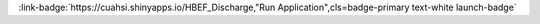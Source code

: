 .. _SEJFRiBEaXNjaGFyZ2U=:

.. title:: HBEF Discharge

.. raw:: html

    <div class=example-title>
        <h1> HBEF Discharge </h1>
    </div>






.. container:: launch-container pb-1
    
         
            :link-badge:`https://cuahsi.shinyapps.io/HBEF_Discharge,"Run Application",cls=badge-primary text-white launch-badge`
        
    


.. raw:: html

    <br />&nbsp;
    <hr>
    <br />&nbsp;





.. dropdown:: JP Gannon
    :container: + shadow btn-author
    :animate: fade-in-slide-down
    :body: bg-light text-left
    
    Virgina Polytechnic Institute and State University 

    

    
    :link-badge:`www.jpgannon.com,"Webpage",cls=badge-primary text-white`
    




.. raw:: html

    <br />&nbsp;
    <br />&nbsp;

    <div class=example-description>
    
    <h2> Description </h2>

    
    
    <p>In this app you can explore Precipitation and Streamflow in Several HBEF watersheds.</p>
    
    
    
    </div>

.. panels::
    :container: container pb-1 example-panels
    :card: shadow
    :column: col-lg-6 col-md-6 col-sm-12 col-xs-12 p-2
    :body: text-left

    ---
    
     
